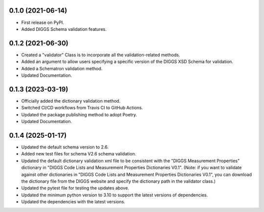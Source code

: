 0.1.0 (2021-06-14)
------------------

* First release on PyPI.
* Added DIGGS Schema validation features.

0.1.2 (2021-06-30)
------------------

* Created a "validator" Class is  to incorporate all the validation-related methods.
* Added an argument to allow users specifying a specific version of the DIGGS XSD Schema for validation.
* Added a Schematron validation method.
* Updated Documentation.

0.1.3 (2023-03-19)
------------------

* Officially added the dictionary validation method.
* Switched CI/CD workflows from Travis CI to GitHub Actions.
* Updated the package publishing method to adopt Poetry.
* Updated Documentation.

0.1.4 (2025-01-17)
------------------

* Updated the default schema version to 2.6.
* Added new test files for schema V2.6 schema validation.
* Updated the default dictionary validation xml file to be consistent with the "DIGGS Measurement Properties" dictionary in "DIGGS Code Lists and Measurement Properties Dictionaries V0.1". (Note: if you want to validate against other dictionaries in "DIGGS Code Lists and Measurement Properties Dictionaries V0.1", you can download the dictionary file from the DIGGS website and specify the dictionary path in the validator class.)
* Updated the pytest file for testing the updates above.
* Updated the minimum python version to 3.10 to support the latest versions of dependencies.
* Updated the dependencies with the latest versions.
